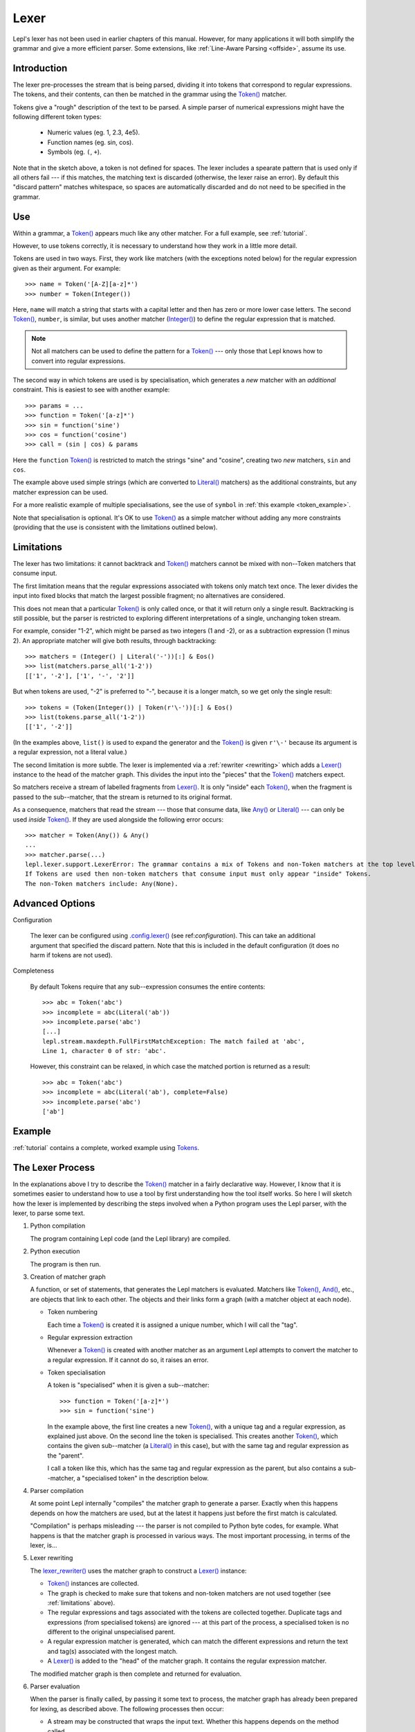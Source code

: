 
.. index:: lexer
.. _lexer:

Lexer
=====

Lepl's lexer has not been used in earlier chapters of this manual.  However, 
for many applications it will both simplify the grammar and give a more 
efficient parser.  Some extensions, like :ref:`Line-Aware Parsing 
<offside>`, assume its use. 


Introduction
------------

The lexer pre-processes the stream that is being parsed, dividing it into
tokens that correspond to regular expressions.  The tokens, and their
contents, can then be matched in the grammar using the `Token()
<api/redirect.html#lepl.lexer.matchers.Token>`_ matcher.

Tokens give a "rough" description of the text to be parsed.  A simple parser
of numerical expressions might have the following different token types:

  * Numeric values (eg. 1, 2.3, 4e5).

  * Function names (eg. sin, cos).

  * Symbols (eg. ``(``, ``+``).

Note that in the sketch above, a token is not defined for spaces.  The lexer
includes a spearate pattern that is used only if all others fail --- if this
matches, the matching text is discarded (otherwise, the lexer raise an error).
By default this "discard pattern" matches whitespace, so spaces are
automatically discarded and do not need to be specified in the grammar.


.. index:: Token()

Use
---

Within a grammar, a `Token() <api/redirect.html#lepl.lexer.matchers.Token>`_
appears much like any other matcher.  For a full example, see 
:ref:`tutorial`.

However, to use tokens correctly, it is necessary to understand how they work
in a little more detail.

Tokens are used in two ways.
First, they work like matchers (with the exceptions noted below) for the
regular expression given as their argument.  For example::

  >>> name = Token('[A-Z][a-z]*')
  >>> number = Token(Integer())

Here, ``name`` will match a string that starts with a capital letter and then
has zero or more lower case letters.  The second `Token()
<api/redirect.html#lepl.lexer.matchers.Token>`_, ``number``, is similar, but
uses another matcher (`Integer()
<api/redirect.html#lepl.matchers.derived.Integer>`_) to define the regular
expression that is matched.

.. note::

  Not all matchers can be used to define the pattern for a `Token()
  <api/redirect.html#lepl.lexer.matchers.Token>`_ --- only those that Lepl
  knows how to convert into regular expressions.

The second way in which tokens are used is by specialisation, which generates
a *new* matcher with an *additional* constraint.  This is easiest to see with
another example::

  >>> params = ...
  >>> function = Token('[a-z]*')
  >>> sin = function('sine')
  >>> cos = function('cosine')
  >>> call = (sin | cos) & params

Here the ``function`` `Token() <api/redirect.html#lepl.lexer.matchers.Token>`_
is restricted to match the strings "sine" and "cosine", creating two *new*
matchers, ``sin`` and ``cos``.

The example above used simple strings (which are converted to `Literal()
<api/redirect.html#lepl.matchers.core.Literal>`_ matchers) as the additional
constraints, but any matcher expression can be used.

For a more realistic example of multiple specialisations, see the use of
``symbol`` in :ref:`this example <token_example>`.

Note that specialisation is optional.  It's OK to use `Token()
<api/redirect.html#lepl.lexer.matchers.Token>`_ as a simple matcher without
adding any more constraints (providing that the use is consistent with the
limitations outlined below).


.. _limitations:

Limitations
-----------

The lexer has two limitations: it cannot backtrack and `Token()
<api/redirect.html#lepl.lexer.matchers.Token>`_ matchers cannot be mixed with
non--Token matchers that consume input.

The first limitation means that the regular expressions associated with tokens
only match text once.  The lexer divides the input into fixed blocks that
match the largest possible fragment; no alternatives are considered.

This does not mean that a particular `Token() <api/redirect.html#lepl.lexer.matchers.Token>`_ is only called once, or that
it will return only a single result.  Backtracking is still possible, but the
parser is restricted to exploring different interpretations of a single,
unchanging token stream.

For example, consider "1-2", which might be parsed as two integers (1 and -2),
or as a subtraction expression (1 minus 2).  An appropriate matcher will give
both results, through backtracking::

  >>> matchers = (Integer() | Literal('-'))[:] & Eos()
  >>> list(matchers.parse_all('1-2'))
  [['1', '-2'], ['1', '-', '2']]

But when tokens are used, "-2" is preferred to "-", because it is a longer
match, so we get only the single result::

  >>> tokens = (Token(Integer()) | Token(r'\-'))[:] & Eos()
  >>> list(tokens.parse_all('1-2'))
  [['1', '-2']]

(In the examples above, ``list()`` is used to expand the generator and the
`Token() <api/redirect.html#lepl.lexer.matchers.Token>`_ is given ``r'\-'``
because its argument is a regular expression, not a literal value.)

The second limitation is more subtle.  The lexer is implemented via a
:ref:`rewriter <rewriting>` which adds a `Lexer()
<api/redirect.html#lepl.lexer.functions.Lexer>`_ instance to the head of the
matcher graph.  This divides the input into the "pieces" that the `Token()
<api/redirect.html#lepl.lexer.matchers.Token>`_ matchers expect.

So matchers receive a stream of labelled fragments from `Lexer()
<api/redirect.html#lepl.lexer.functions.Lexer>`_.  It is only "inside" each
`Token() <api/redirect.html#lepl.lexer.matchers.Token>`_, when the fragment is
passed to the sub--matcher, that the stream is returned to its original
format.

As a consequence, matchers that read the stream --- those that consume data,
like `Any() <api/redirect.html#lepl.functions.Any>`_ or `Literal()
<api/redirect.html#lepl.matchers.core.Literal>`_ --- can only be used *inside*
`Token() <api/redirect.html#lepl.lexer.matchers.Token>`_.  If they are used
alongside the following error occurs::

  >>> matcher = Token(Any()) & Any()
  ...
  >>> matcher.parse(...)
  lepl.lexer.support.LexerError: The grammar contains a mix of Tokens and non-Token matchers at the top level. 
  If Tokens are used then non-token matchers that consume input must only appear "inside" Tokens.
  The non-Token matchers include: Any(None).

.. index:: lexer_rewriter(), Configuration()

Advanced Options
----------------

Configuration

  The lexer can be configured using `.config.lexer()
  <api/redirect.html#lepl.core.config.ConfigBuilder.lexer>`_ (see
  ref:`configuration`).  This can take an additional argument that specified
  the discard pattern.  Note that this is included in the default
  configuration (it does no harm if tokens are not used).

Completeness

  By default Tokens require that any sub--expression consumes the entire
  contents::

    >>> abc = Token('abc')
    >>> incomplete = abc(Literal('ab'))
    >>> incomplete.parse('abc')
    [...]
    lepl.stream.maxdepth.FullFirstMatchException: The match failed at 'abc',
    Line 1, character 0 of str: 'abc'.

  However, this constraint can be relaxed, in which case the matched portion is
  returned as a result::

    >>> abc = Token('abc')
    >>> incomplete = abc(Literal('ab'), complete=False)
    >>> incomplete.parse('abc')
    ['ab']


Example
-------

:ref:`tutorial` contains a complete, worked example using `Tokens
<api/redirect.html#lepl.lexer.matchers.Token>`_.


.. _lexer_process:

The Lexer Process
-----------------

In the explanations above I try to describe the `Token()
<api/redirect.html#lepl.lexer.matchers.Token>`_ matcher in a fairly
declarative way.  However, I know that it is sometimes easier to understand
how to use a tool by first understanding how the tool itself works.  So here I
will sketch how the lexer is implemented by describing the steps involved when
a Python program uses the Lepl parser, with the lexer, to parse some text.

#. Python compilation

   The program containing Lepl code (and the Lepl library) are compiled.

#. Python execution

   The program is then run.

#. Creation of matcher graph

   A function, or set of statements, that generates the Lepl matchers is
   evaluated.  Matchers like `Token()
   <api/redirect.html#lepl.lexer.matchers.Token>`_, `And()
   <api/redirect.html#lepl.matchers.combine.And>`_, etc., are objects that
   link to each other.  The objects and their links form a graph (with a
   matcher object at each node).

   * Token numbering

     Each time a `Token() <api/redirect.html#lepl.lexer.matchers.Token>`_ is
     created it is assigned a unique number, which I will call the "tag".

   * Regular expression extraction

     Whenever a `Token() <api/redirect.html#lepl.lexer.matchers.Token>`_ is
     created with another matcher as an argument Lepl attempts to convert the
     matcher to a regular expression.  If it cannot do so, it raises an error.

   * Token specialisation

     A token is "specialised" when it is given a sub--matcher::

       >>> function = Token('[a-z]*')
       >>> sin = function('sine')

     In the example above, the first line creates a new `Token()
     <api/redirect.html#lepl.lexer.matchers.Token>`_, with a unique tag and a
     regular expression, as explained just above.  On the second line the
     token is specialised.  This creates another `Token()
     <api/redirect.html#lepl.lexer.matchers.Token>`_, which contains the given
     sub--matcher (a `Literal()
     <api/redirect.html#lepl.matchers.core.Literal>`_ in this case), but with
     the same tag and regular expression as the "parent".

     I call a token like this, which has the same tag and regular expression
     as the parent, but also contains a sub--matcher, a "specialised token" in
     the description below.

#. Parser compilation

   At some point Lepl internally "compiles" the matcher graph to generate a
   parser.  Exactly when this happens depends on how the matchers are used,
   but at the latest it happens just before the first match is calculated.

   "Compilation" is perhaps misleading --- the parser is not compiled to
   Python byte codes, for example.  What happens is that the matcher graph is
   processed in various ways.  The most important processing, in terms of the
   lexer, is...

#. Lexer rewriting

   The `lexer_rewriter()
   <api/redirect.html#lepl.lexer.rewriters.lexer_rewriter>`_ uses the matcher
   graph to construct a `Lexer()
   <api/redirect.html#lepl.lexer.functions.Lexer>`_ instance:

   * `Token() <api/redirect.html#lepl.lexer.matchers.Token>`_ instances are
     collected.  

   * The graph is checked to make sure that tokens and non-token matchers are
     not used together (see :ref:`limitations` above).

   * The regular expressions and tags associated with the tokens are collected
     together.  Duplicate tags and expressions (from specialised tokens) are
     ignored --- at this part of the process, a specialised token is no
     different to the original unspecialised parent.

   * A regular expression matcher is generated, which can match the different
     expressions and return the text and tag(s) associated with the longest
     match.

   * A `Lexer() <api/redirect.html#lepl.lexer.functions.Lexer>`_ is added to
     the "head" of the matcher graph.  It contains the regular expression
     matcher.

   The modified matcher graph is then complete and returned for evaluation.

#. Parser evaluation

   When the parser is finally called, by passing it some text to process, the
   matcher graph has already been prepared for lexing, as described above.
   The following processes then occur:

   * A stream may be constructed that wraps the input text.  Whether this
     happens depends on the method called.

   * The input (as stream or text) is passed to the head of the matcher graph,
     which is the `Lexer() <api/redirect.html#lepl.lexer.functions.Lexer>`_
     instance constructed earlier.

   * The lexer generates a new stream, which encapsulates both the input text
     and the regular expression matcher.  This new stream is a stream of
     tagged fragments --- each fragment is a match from the regular expression
     matcher, and it is associated with the list of tags that identifies which
     tokens had regular expressions that matched the fragment (more than one
     of the token regular expressions may match a single piece of text).

   * The new stream of tagged fragments is passed to to the matcher graph in
     the same way as normal.

   * When a `Token() <api/redirect.html#lepl.lexer.matchers.Token>`_ receives
     the stream it checks whether the first item in the stream is tagged with
     its own tag.

     * If the tag does not match, the token matcher fails.

     * If the tag matches and the token contains a sub--matcher (ie, if it is
       a specialised token), then the fragment of text is passed to the
       sub--matcher for processing.  If the sub--matcher returns a result then
       that result is returned by the token.  Alternatively, if the
       sub--matcher fails then the token fails too.

     * If the tag matches and the token has no sub--matcher (ie, if it is not
       specialised), then the token returns the entire fragment as the result
       of a successful match.

   * Evaluation continues in the usual manner, returning a list of results.
